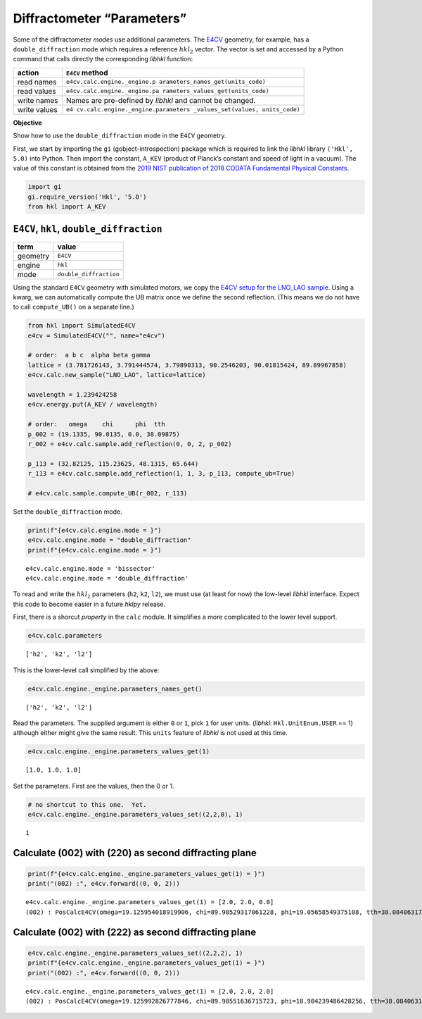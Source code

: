 Diffractometer “Parameters”
===========================

Some of the diffractometer *modes* use additional parameters. The
`E4CV <https://people.debian.org/~picca/hkl/hkl.html#org7ef08ba>`__
geometry, for example, has a ``double_diffraction`` mode which requires
a reference :math:`hkl_2` vector. The vector is set and accessed by a
Python command that calls directly the corresponding *libhkl* function:

+-----------------------------------+-----------------------------------+
| action                            | ``E4CV`` method                   |
+===================================+===================================+
| read names                        | ``e4cv.calc.engine._engine.p      |
|                                   | arameters_names_get(units_code)`` |
+-----------------------------------+-----------------------------------+
| read values                       | ``e4cv.calc.engine._engine.pa     |
|                                   | rameters_values_get(units_code)`` |
+-----------------------------------+-----------------------------------+
| write names                       | Names are pre-defined by *libhkl* |
|                                   | and cannot be changed.            |
+-----------------------------------+-----------------------------------+
| write values                      | ``e4                              |
|                                   | cv.calc.engine._engine.parameters |
|                                   | _values_set(values, units_code)`` |
+-----------------------------------+-----------------------------------+

**Objective**

Show how to use the ``double_diffraction`` mode in the ``E4CV``
geometry.

First, we start by importing the ``gi`` (gobject-introspection) package
which is required to link the *libhkl* library ``('Hkl', 5.0)`` into
Python. Then import the constant, ``A_KEV`` (product of Planck’s
constant and speed of light in a vacuum). The value of this constant is
obtained from the `2019 NIST publication of 2018 CODATA Fundamental
Physical
Constants <https://www.nist.gov/programs-projects/codata-values-fundamental-physical-constants>`__.

.. code:: ipython3

    import gi
    gi.require_version('Hkl', '5.0')
    from hkl import A_KEV

``E4CV``, ``hkl``, ``double_diffraction``
-----------------------------------------

======== ======================
term     value
======== ======================
geometry ``E4CV``
engine   ``hkl``
mode     ``double_diffraction``
======== ======================

Using the standard ``E4CV`` geometry with simulated motors, we copy the
`E4CV setup for the LNO_LAO
sample <https://blueskyproject.io/hklpy/examples/notebooks/tst_e4cv_fourc.html#read-the-spec-scan-from-the-data-file>`__.
Using a kwarg, we can automatically compute the UB matrix once we define
the second reflection. (This means we do not have to call
``compute_UB()`` on a separate line.)

.. code:: ipython3

    from hkl import SimulatedE4CV
    e4cv = SimulatedE4CV("", name="e4cv")
    
    # order:  a b c  alpha beta gamma
    lattice = (3.781726143, 3.791444574, 3.79890313, 90.2546203, 90.01815424, 89.89967858)
    e4cv.calc.new_sample("LNO_LAO", lattice=lattice)
    
    wavelength = 1.239424258
    e4cv.energy.put(A_KEV / wavelength)
    
    # order:   omega    chi      phi  tth
    p_002 = (19.1335, 90.0135, 0.0, 38.09875)
    r_002 = e4cv.calc.sample.add_reflection(0, 0, 2, p_002)
    
    p_113 = (32.82125, 115.23625, 48.1315, 65.644)
    r_113 = e4cv.calc.sample.add_reflection(1, 1, 3, p_113, compute_ub=True)
    
    # e4cv.calc.sample.compute_UB(r_002, r_113)

Set the ``double_diffraction`` mode.

.. code:: ipython3

    print(f"{e4cv.calc.engine.mode = }")
    e4cv.calc.engine.mode = "double_diffraction"
    print(f"{e4cv.calc.engine.mode = }")


.. parsed-literal::

    e4cv.calc.engine.mode = 'bissector'
    e4cv.calc.engine.mode = 'double_diffraction'


To read and write the :math:`hkl_2` parameters (``h2``, ``k2``, ``l2``),
we must use (at least for now) the low-level *libhkl* interface. Expect
this code to become easier in a future *hklpy* release.

First, there is a shorcut *property* in the ``calc`` module. It
simplifies a more complicated to the lower level support.

.. code:: ipython3

    e4cv.calc.parameters




.. parsed-literal::

    ['h2', 'k2', 'l2']



This is the lower-level call simplified by the above:

.. code:: ipython3

    e4cv.calc.engine._engine.parameters_names_get()




.. parsed-literal::

    ['h2', 'k2', 'l2']



Read the parameters. The supplied argument is either ``0`` or ``1``,
pick ``1`` for user units. (*libhkl*: ``Hkl.UnitEnum.USER`` == 1)
although either might give the same result. This ``units`` feature of
*libhkl* is not used at this time.

.. code:: ipython3

    e4cv.calc.engine._engine.parameters_values_get(1)




.. parsed-literal::

    [1.0, 1.0, 1.0]



Set the parameters. First are the values, then the 0 or 1.

.. code:: ipython3

    # no shortcut to this one.  Yet.
    e4cv.calc.engine._engine.parameters_values_set((2,2,0), 1)




.. parsed-literal::

    1



Calculate (002) with (220) as second diffracting plane
------------------------------------------------------

.. code:: ipython3

    print(f"{e4cv.calc.engine._engine.parameters_values_get(1) = }")
    print("(002) :", e4cv.forward((0, 0, 2)))


.. parsed-literal::

    e4cv.calc.engine._engine.parameters_values_get(1) = [2.0, 2.0, 0.0]
    (002) : PosCalcE4CV(omega=19.125954018919906, chi=89.98529317061228, phi=19.05658549375108, tth=38.08406317115545)


Calculate (002) with (222) as second diffracting plane
------------------------------------------------------

.. code:: ipython3

    e4cv.calc.engine._engine.parameters_values_set((2,2,2), 1)
    print(f"{e4cv.calc.engine._engine.parameters_values_get(1) = }")
    print("(002) :", e4cv.forward((0, 0, 2)))


.. parsed-literal::

    e4cv.calc.engine._engine.parameters_values_get(1) = [2.0, 2.0, 2.0]
    (002) : PosCalcE4CV(omega=19.125992826777846, chi=89.98551636715723, phi=18.904239486428256, tth=38.084063171155435)

